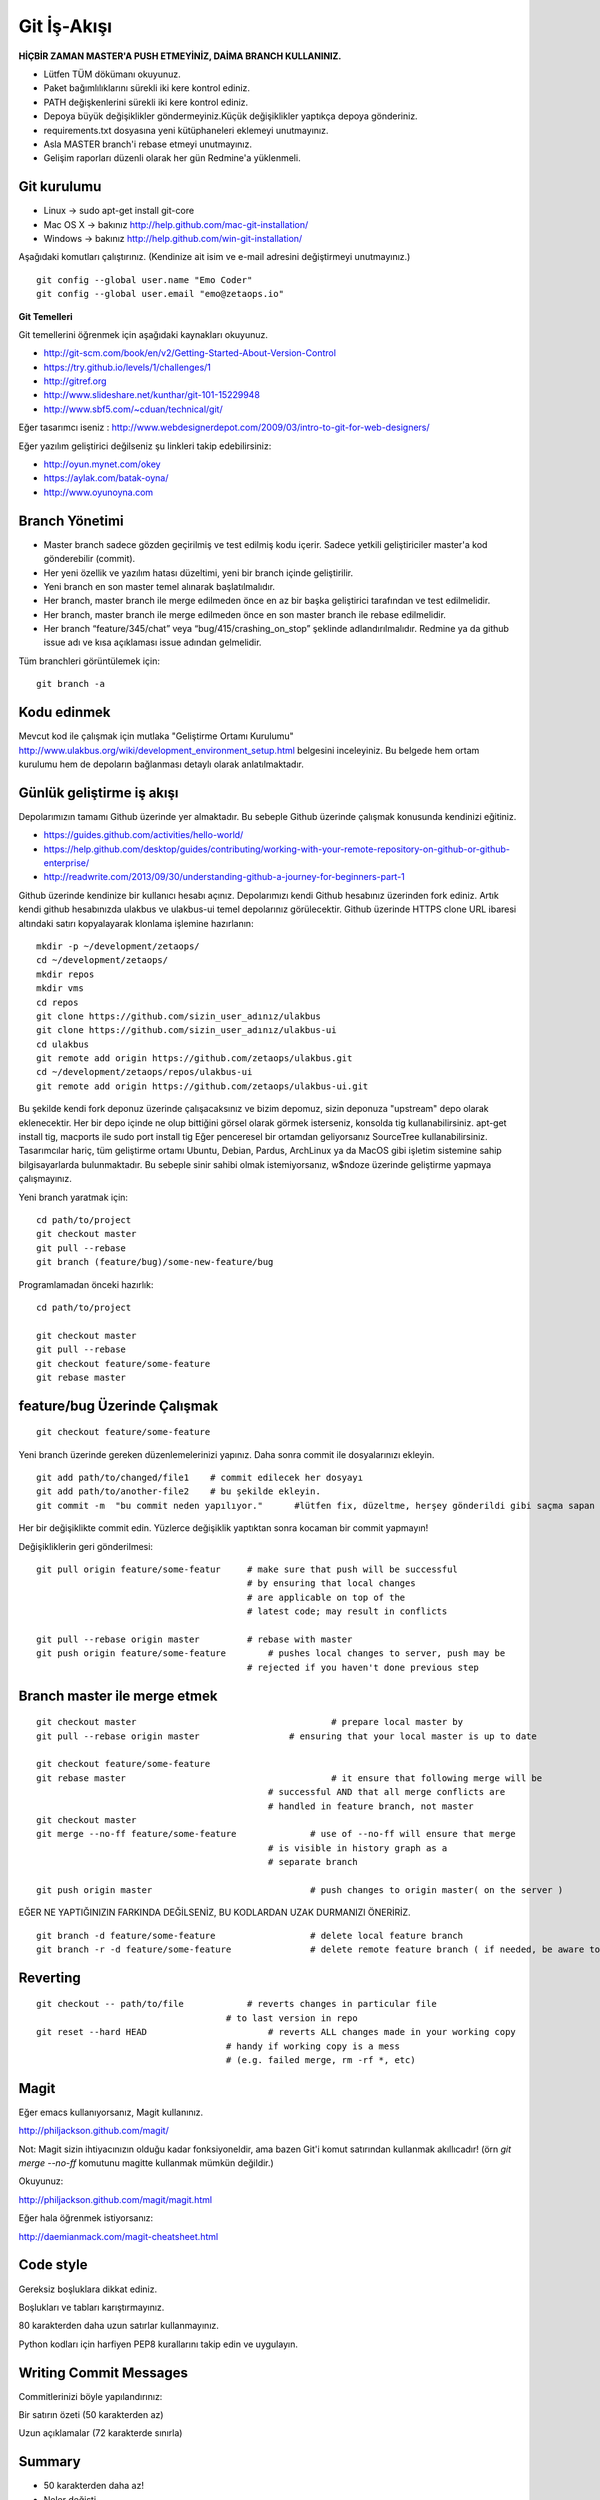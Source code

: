 ++++++++++++
Git İş-Akışı
++++++++++++

**HİÇBİR ZAMAN MASTER'A PUSH ETMEYİNİZ, DAİMA BRANCH KULLANINIZ.**

* Lütfen TÜM dökümanı okuyunuz.

* Paket bağımlılıklarını sürekli iki kere kontrol ediniz.

* PATH değişkenlerini sürekli iki kere kontrol ediniz.

* Depoya büyük değişiklikler göndermeyiniz.Küçük değişiklikler yaptıkça depoya gönderiniz.

* requirements.txt dosyasına yeni kütüphaneleri eklemeyi unutmayınız.

* Asla MASTER branch'i rebase etmeyi unutmayınız.

* Gelişim raporları düzenli olarak her gün Redmine'a yüklenmeli.

----------------
**Git kurulumu**
----------------

* Linux ->      sudo apt-get install git-core

* Mac OS X ->    bakınız http://help.github.com/mac-git-installation/

* Windows ->     bakınız http://help.github.com/win-git-installation/

Aşağıdaki komutları çalıştırınız. (Kendinize ait isim ve e-mail adresini değiştirmeyi unutmayınız.)

::

    git config --global user.name "Emo Coder"
    git config --global user.email "emo@zetaops.io"

**Git Temelleri**

Git temellerini öğrenmek için aşağıdaki kaynakları okuyunuz.

- http://git-scm.com/book/en/v2/Getting-Started-About-Version-Control
- https://try.github.io/levels/1/challenges/1
- http://gitref.org
- http://www.slideshare.net/kunthar/git-101-15229948
- http://www.sbf5.com/~cduan/technical/git/

Eğer tasarımcı iseniz :  http://www.webdesignerdepot.com/2009/03/intro-to-git-for-web-designers/

Eğer yazılım geliştirici değilseniz şu linkleri takip edebilirsiniz:

- http://oyun.mynet.com/okey
- https://aylak.com/batak-oyna/
- http://www.oyunoyna.com


-------------------
**Branch Yönetimi**
-------------------

* Master branch sadece gözden geçirilmiş ve test edilmiş kodu içerir. Sadece yetkili geliştiriciler master'a kod gönderebilir (commit).

* Her yeni özellik ve yazılım hatası düzeltimi, yeni bir branch içinde geliştirilir.

* Yeni branch en son master temel alınarak başlatılmalıdır.

* Her branch, master branch ile merge edilmeden önce en az bir başka geliştirici tarafından ve test edilmelidir.

* Her branch, master branch ile merge edilmeden önce en son master branch ile rebase edilmelidir.

* Her branch “feature/345/chat” veya “bug/415/crashing_on_stop” şeklinde adlandırılmalıdır. Redmine ya da github issue adı ve kısa açıklaması issue adından gelmelidir.


Tüm branchleri görüntülemek için:

::

    git branch -a

----------------
**Kodu edinmek**
----------------

Mevcut kod ile çalışmak için mutlaka "Geliştirme Ortamı Kurulumu" http://www.ulakbus.org/wiki/development_environment_setup.html belgesini inceleyiniz.
Bu belgede hem ortam kurulumu hem de depoların bağlanması detaylı olarak anlatılmaktadır.


------------------------------
**Günlük geliştirme iş akışı**
------------------------------

Depolarımızın tamamı Github üzerinde yer almaktadır. Bu sebeple Github üzerinde çalışmak konusunda kendinizi eğitiniz.

* https://guides.github.com/activities/hello-world/
* https://help.github.com/desktop/guides/contributing/working-with-your-remote-repository-on-github-or-github-enterprise/
* http://readwrite.com/2013/09/30/understanding-github-a-journey-for-beginners-part-1

Github üzerinde kendinize bir kullanıcı hesabı açınız. Depolarımızı kendi Github hesabınız üzerinden fork ediniz.
Artık kendi github hesabınızda ulakbus ve ulakbus-ui temel depolarınız görülecektir.
Github üzerinde HTTPS clone URL ibaresi altındaki satırı kopyalayarak klonlama işlemine hazırlanın:

::

    mkdir -p ~/development/zetaops/
    cd ~/development/zetaops/
    mkdir repos
    mkdir vms
    cd repos
    git clone https://github.com/sizin_user_adınız/ulakbus
    git clone https://github.com/sizin_user_adınız/ulakbus-ui
    cd ulakbus
    git remote add origin https://github.com/zetaops/ulakbus.git
    cd ~/development/zetaops/repos/ulakbus-ui
    git remote add origin https://github.com/zetaops/ulakbus-ui.git


Bu şekilde kendi fork deponuz üzerinde çalışacaksınız ve bizim depomuz, sizin deponuza "upstream" depo olarak eklenecektir.
Her bir depo içinde ne olup bittiğini görsel olarak görmek isterseniz, konsolda tig kullanabilirsiniz. apt-get install tig, macports ile sudo port install tig
Eğer penceresel bir ortamdan geliyorsanız SourceTree kullanabilirsiniz. Tasarımcılar hariç, tüm geliştirme ortamı Ubuntu, Debian, Pardus, ArchLinux ya da MacOS gibi işletim
sistemine sahip bilgisayarlarda bulunmaktadır. Bu sebeple sinir sahibi olmak istemiyorsanız, w$ndoze üzerinde geliştirme yapmaya çalışmayınız.

Yeni branch yaratmak için:

::

    cd path/to/project
    git checkout master
    git pull --rebase
    git branch (feature/bug)/some-new-feature/bug

Programlamadan önceki hazırlık:

::

    cd path/to/project

    git checkout master
    git pull --rebase
    git checkout feature/some-feature
    git rebase master



---------------------------------
**feature/bug Üzerinde Çalışmak**
---------------------------------

::

    git checkout feature/some-feature

Yeni branch üzerinde gereken düzenlemelerinizi yapınız. Daha sonra commit ile dosyalarınızı ekleyin.

::

   git add path/to/changed/file1    # commit edilecek her dosyayı
   git add path/to/another-file2    # bu şekilde ekleyin.
   git commit -m  "bu commit neden yapılıyor."      #lütfen fix, düzeltme, herşey gönderildi gibi saçma sapan açıklamalar yazmayın. ne yaptıysanız bunu düzgün bir şekilde ifade edin.


Her bir değişiklikte commit edin. Yüzlerce değişiklik yaptıktan sonra kocaman bir commit yapmayın!


Değişikliklerin geri gönderilmesi:
::

    git pull origin feature/some-featur     # make sure that push will be successful
                                            # by ensuring that local changes
                                            # are applicable on top of the
                                            # latest code; may result in conflicts

    git pull --rebase origin master         # rebase with master
    git push origin feature/some-feature	# pushes local changes to server, push may be
                                            # rejected if you haven't done previous step

---------------------------------
**Branch master ile merge etmek**
---------------------------------

::

    git checkout master         			    # prepare local master by
    git pull --rebase origin master	    	    # ensuring that your local master is up to date

    git checkout feature/some-feature
    git rebase master       				    # it ensure that following merge will be
                                                # successful AND that all merge conflicts are
                                                # handled in feature branch, not master
    git checkout master
    git merge --no-ff feature/some-feature		# use of --no-ff will ensure that merge
                                                # is visible in history graph as a
                                                # separate branch

    git push origin master		                # push changes to origin master( on the server )

EĞER NE YAPTIĞINIZIN FARKINDA DEĞİLSENİZ, BU KODLARDAN UZAK DURMANIZI ÖNERİRİZ.

::

    git branch -d feature/some-feature  		# delete local feature branch
    git branch -r -d feature/some-feature		# delete remote feature branch ( if needed, be aware to do this )

-------------
**Reverting**
-------------

::

    git checkout -- path/to/file	    # reverts changes in particular file
                                        # to last version in repo
    git reset --hard HEAD	        	# reverts ALL changes made in your working copy
                                        # handy if working copy is a mess
                                        # (e.g. failed merge, rm -rf *, etc)

---------
**Magit**
---------

Eğer emacs kullanıyorsanız, Magit kullanınız.

http://philjackson.github.com/magit/

Not: Magit sizin ihtiyacınızın olduğu kadar fonksiyoneldir, ama bazen Git'i komut satırından kullanmak akıllıcadır! (örn *git merge --no-ff* komutunu magitte kullanmak mümkün değildir.)

Okuyunuz:

http://philjackson.github.com/magit/magit.html

Eğer hala öğrenmek istiyorsanız:

http://daemianmack.com/magit-cheatsheet.html

--------------
**Code style**
--------------

Gereksiz boşluklara dikkat ediniz.

Boşlukları ve tabları karıştırmayınız.

80 karakterden daha uzun satırlar kullanmayınız.

Python kodları için harfiyen PEP8 kurallarını takip edin ve uygulayın.

---------------------------
**Writing Commit Messages**
---------------------------
Commitlerinizi böyle yapılandırınız:

Bir satırın özeti (50 karakterden az)

Uzun açıklamalar (72 karakterde sınırla)

-----------
**Summary**
-----------

* 50 karakterden daha az!

* Neler değişti.

* Zorunlu şimdiki zaman (fix, add, change)

- Fix bug 123
- Add 'foobar' komutu
- Change default timeout to 123

* No period
